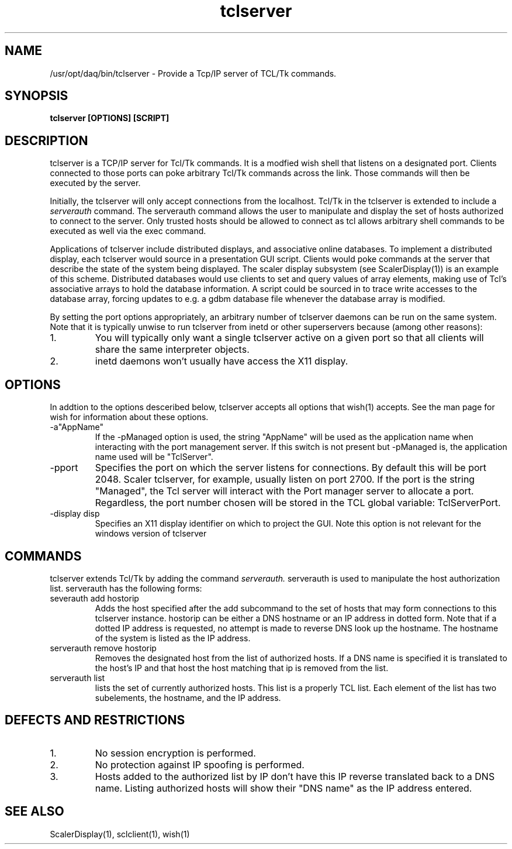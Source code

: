 .TH tclserver 1 "August  2004" nscldaq-7.4 "USER COMMANDS"

.SH NAME

/usr/opt/daq/bin/tclserver \- Provide a Tcp/IP server of TCL/Tk commands.

.SH SYNOPSIS

.B tclserver [OPTIONS] [SCRIPT]

.SH DESCRIPTION
.PP
tclserver is a TCP/IP server for Tcl/Tk commands.  It is a modfied
wish shell that listens on a designated port.  Clients connected to those
ports can poke arbitrary Tcl/Tk commands across the link. Those commands
will then be executed by the server.

.PP
Initially, the tclserver will only accept connections from the localhost.
Tcl/Tk in the tclserver is extended to include a 
.I serverauth
command.  The serverauth command allows the user to manipulate and display
the set of hosts authorized to connect to the server.  Only trusted hosts
should be allowed to connect as tcl allows arbitrary shell commands to be
executed as well via the exec command.

.PP
Applications of tclserver include distributed displays, and associative 
online databases.   To implement a distributed display, each 
tclserver would source in a presentation GUI script. Clients would poke
commands at the server that describe the state of the system being
displayed.  The scaler display subsystem (see ScalerDisplay(1)) is an
example of this scheme.  Distributed databases would use clients to set
and query values of array elements, making use of Tcl's associative
arrays to hold the database information.  A script could be sourced in
to trace write accesses to the database array, forcing updates to e.g.
a gdbm database file whenever the database array is modified.

.PP
By setting the port options appropriately, an arbitrary number of 
tclserver daemons can be run on the same system.  Note that it is
typically unwise to run tclserver from inetd or other superservers
because (among other reasons):
.TP 
1.
You will typically only want a single tclserver active on a given port 
so that all clients will share the same interpreter objects.
.TP
2. 
inetd daemons won't usually have access the X11 display.


.SH OPTIONS
.PP
In addtion to the options desceribed below, tclserver accepts all
options that wish(1) accepts.  See the man page for wish for information
about these options.
.TP
\-a"AppName"
If the \-pManaged option is used, the string "AppName" will be used as
the application name when interacting with the port management server.  If 
this switch is not present but \-pManaged is, the application name used will
be "TclServer".
.TP
\-pport
Specifies the port on which the server listens for connections. By 
default this will be port 2048.  Scaler tclserver, for example, usually 
listen on port 2700.   If the port is the string "Managed", the Tcl server
will interact with the Port manager server to allocate a port.
Regardless, the port number chosen will be stored in the TCL global variable: TclServerPort.
.TP
\-display disp
Specifies an X11 display identifier on which to project the GUI. Note
this option is not relevant for the windows version of tclserver


.SH COMMANDS
.PP
tclserver extends Tcl/Tk by adding the command
.I serverauth.
serverauth is used to manipulate the host authorization list. serverauth 
has the following forms:
.TP
severauth add hostorip
Adds the host specified after the add subcommand to the set of hosts 
that may form connections to this tclserver instance.  hostorip can
be either a DNS hostname or an IP address in dotted form.  Note that if
a dotted IP address is requested, no attempt is made to reverse DNS 
look up the hostname.  The hostname of the system is listed as the
IP address.
.TP
serverauth remove hostorip
Removes the designated host from the list of authorized hosts.  If
a DNS name is specified it is translated to the host's IP and that
host the host matching that ip is removed from the list.
.TP
serverauth list
lists the set of currently authorized hosts.  This list is a properly
TCL list.  Each element of the list has two subelements, the 
hostname, and the IP address. 

.SH "DEFECTS AND RESTRICTIONS"
.TP
1. 
No session encryption is performed.
.TP
2.
No protection against IP spoofing is performed.
.TP
3. 
Hosts added to the authorized list by IP don't have this IP reverse
translated back to a DNS name.  Listing authorized hosts will show
their "DNS name" as the IP address entered.

.SH SEE ALSO
.PP
ScalerDisplay(1), sclclient(1), wish(1)